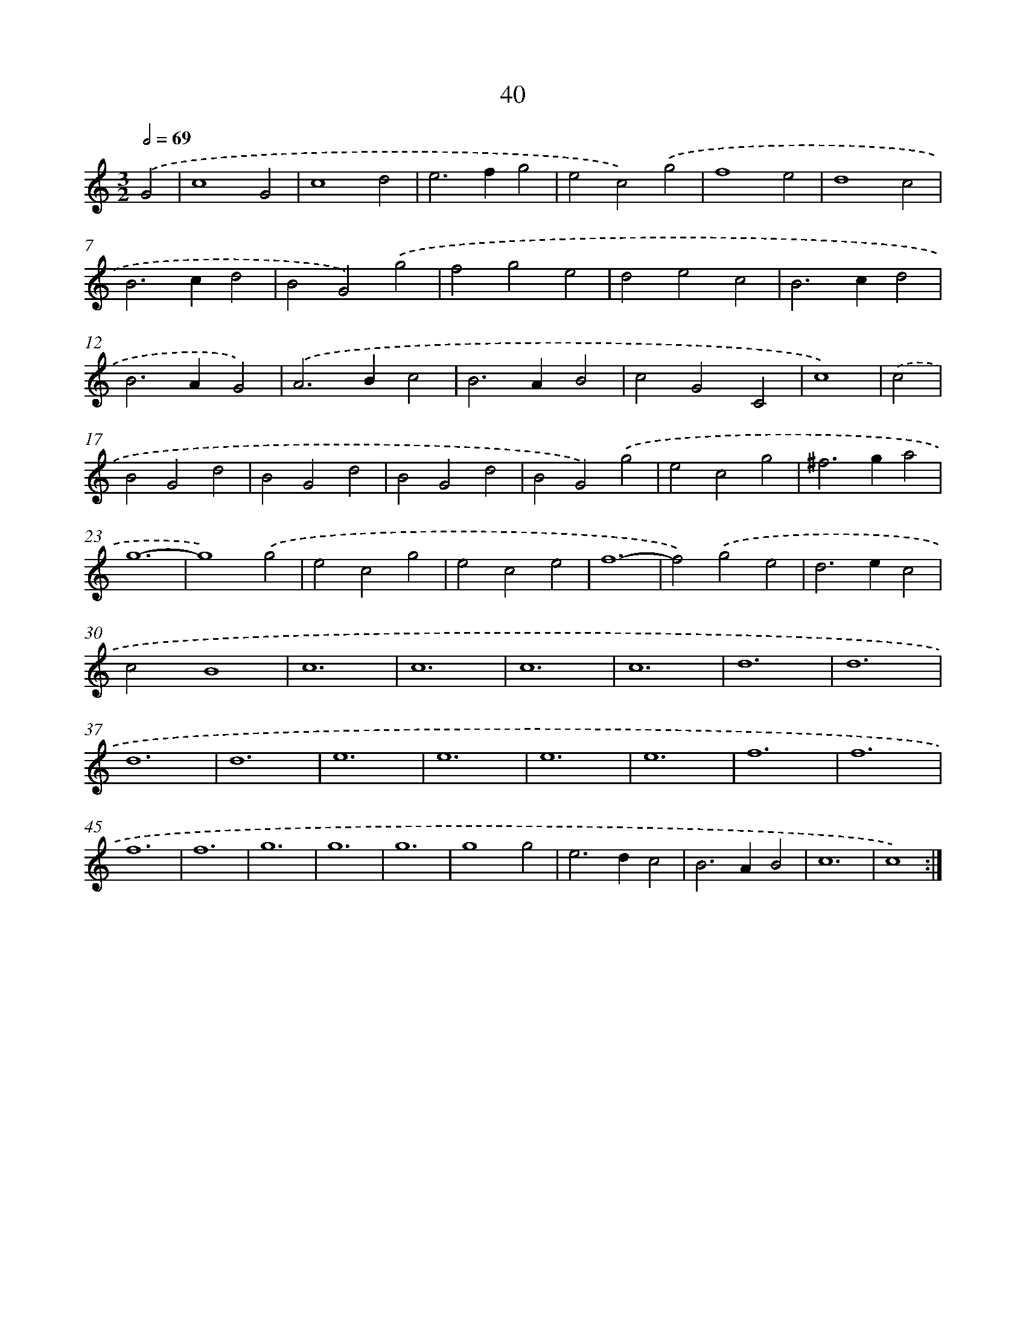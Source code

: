 X: 16464
T: 40
%%abc-version 2.0
%%abcx-abcm2ps-target-version 5.9.1 (29 Sep 2008)
%%abc-creator hum2abc beta
%%abcx-conversion-date 2018/11/01 14:38:03
%%humdrum-veritas 3685209857
%%humdrum-veritas-data 2560299089
%%continueall 1
%%barnumbers 0
L: 1/4
M: 3/2
Q: 1/2=69
K: C clef=treble
.('G2 [I:setbarnb 1]|
c4G2 |
c4d2 |
e2>f2g2 |
e2c2).('g2 |
f4e2 |
d4c2 |
B2>c2d2 |
B2G2).('g2 |
f2g2e2 |
d2e2c2 |
B2>c2d2 |
B2>A2G2) |
.('A2>B2c2 |
B2>A2B2 |
c2G2C2 |
c4) |
.('c2 [I:setbarnb 17]|
B2G2d2 |
B2G2d2 |
B2G2d2 |
B2G2).('g2 |
e2c2g2 |
^f2>g2a2 |
g6- |
g4).('g2 |
e2c2g2 |
e2c2e2 |
f6- |
f2).('g2e2 |
d2>e2c2 |
c2B4 |
c6 |
c6 |
c6 |
c6 |
d6 |
d6 |
d6 |
d6 |
e6 |
e6 |
e6 |
e6 |
f6 |
f6 |
f6 |
f6 |
g6 |
g6 |
g6 |
g4g2 |
e2>d2c2 |
B2>A2B2 |
c6 |
c4) :|]
